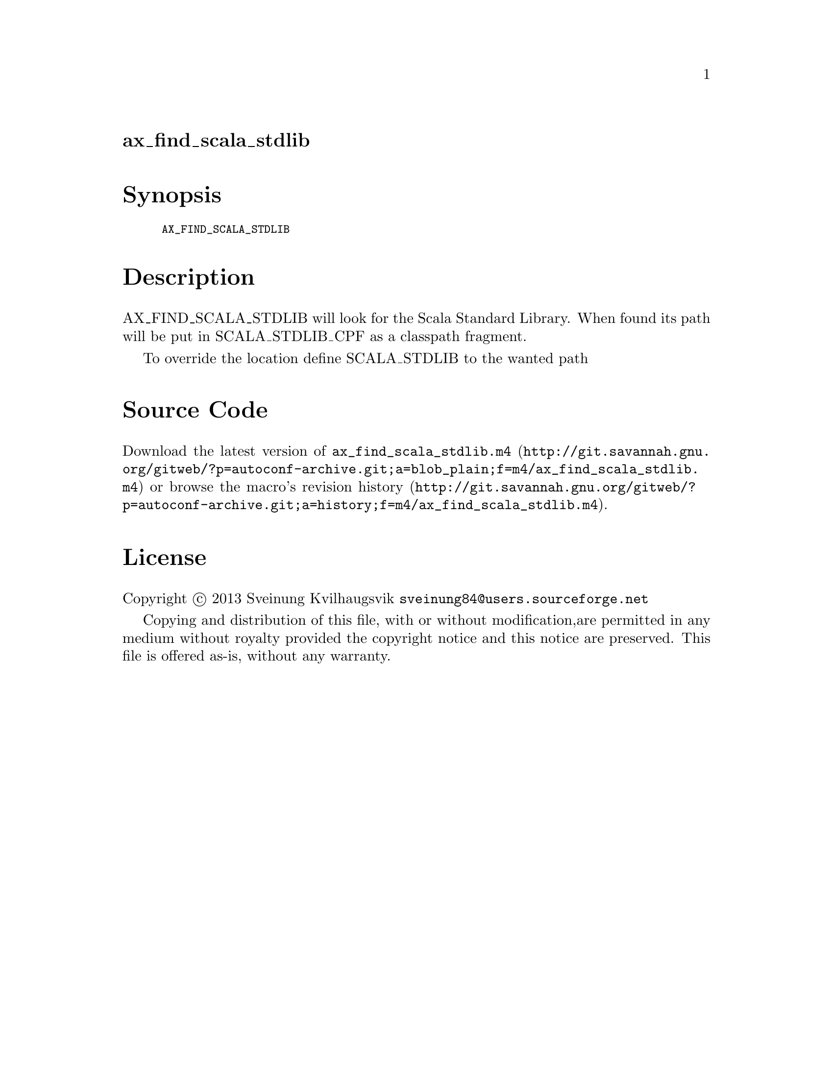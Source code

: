 @node ax_find_scala_stdlib
@unnumberedsec ax_find_scala_stdlib

@majorheading Synopsis

@smallexample
AX_FIND_SCALA_STDLIB
@end smallexample

@majorheading Description

AX_FIND_SCALA_STDLIB will look for the Scala Standard Library. When
found its path will be put in SCALA_STDLIB_CPF as a classpath fragment.

To override the location define SCALA_STDLIB to the wanted path

@majorheading Source Code

Download the
@uref{http://git.savannah.gnu.org/gitweb/?p=autoconf-archive.git;a=blob_plain;f=m4/ax_find_scala_stdlib.m4,latest
version of @file{ax_find_scala_stdlib.m4}} or browse
@uref{http://git.savannah.gnu.org/gitweb/?p=autoconf-archive.git;a=history;f=m4/ax_find_scala_stdlib.m4,the
macro's revision history}.

@majorheading License

@w{Copyright @copyright{} 2013 Sveinung Kvilhaugsvik @email{sveinung84@@users.sourceforge.net}}

Copying and distribution of this file, with or without modification,are
permitted in any medium without royalty provided the copyright notice
and this notice are preserved.  This file is offered as-is, without any
warranty.
